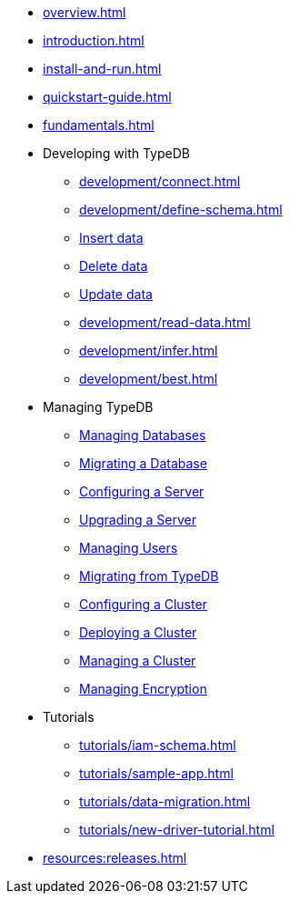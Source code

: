 // TypeDB

* xref:overview.adoc[]
* xref:introduction.adoc[]
* xref:install-and-run.adoc[]
* xref:quickstart-guide.adoc[]
* xref:fundamentals.adoc[]

* Developing with TypeDB
** xref:development/connect.adoc[]
** xref:development/define-schema.adoc[]
** xref:development/write-data.adoc[Insert data]
** xref:development/write-data.adoc[Delete data]
** xref:development/write-data.adoc[Update data]
** xref:development/read-data.adoc[]
** xref:development/infer.adoc[]
** xref:development/best.adoc[]

* Managing TypeDB
** xref:managing-typedb/configuration.adoc[Managing Databases]
** xref:managing-typedb/configuration.adoc[Migrating a Database]
** xref:managing-typedb/configuration.adoc[Configuring a Server]
** xref:managing-typedb/configuration.adoc[Upgrading a Server]
** xref:managing-typedb/configuration.adoc[Managing Users]
** xref:managing-typedb/configuration.adoc[Migrating from TypeDB]
** xref:managing-typedb/configuration.adoc[Configuring a Cluster]
** xref:managing-typedb/configuration.adoc[Deploying a Cluster]
** xref:managing-typedb/configuration.adoc[Managing a Cluster]
** xref:managing-typedb/configuration.adoc[Managing Encryption]

////
* Cloud deployments
** xref:cloud-deployments/account.adoc[]
** xref:cloud-deployments/connect.adoc[]
** xref:cloud-deployments/deploy.adoc[]
** xref:cloud-deployments/organization.adoc[]
** xref:cloud-deployments/projects.adoc[]

* Self-hosted deployments
** xref:self-hosted-deployments/configuration.adoc[]
** xref:self-hosted-deployments/export-import.adoc[]
** xref:self-hosted-deployments/version-update.adoc[]
** xref:self-hosted-deployments/high-availability.adoc[]
** xref:self-hosted-deployments/security.adoc[]
////

* Tutorials
** xref:tutorials/iam-schema.adoc[]
** xref:tutorials/sample-app.adoc[]
** xref:tutorials/data-migration.adoc[]
** xref:tutorials/new-driver-tutorial.adoc[]

//* Deep dive
//** xref:deep/deep-dive.adoc[Deep dive in Fundamentals]
//*** xref:fun/types-dd.adoc[Deep dive in the type system]
//*** xref:fun/queries-dd.adoc[Deep dive in the patterns]
//*** xref:fun/inference-dd.adoc[Deep dive in the inference]

//.Resources
* xref:resources:releases.adoc[]
